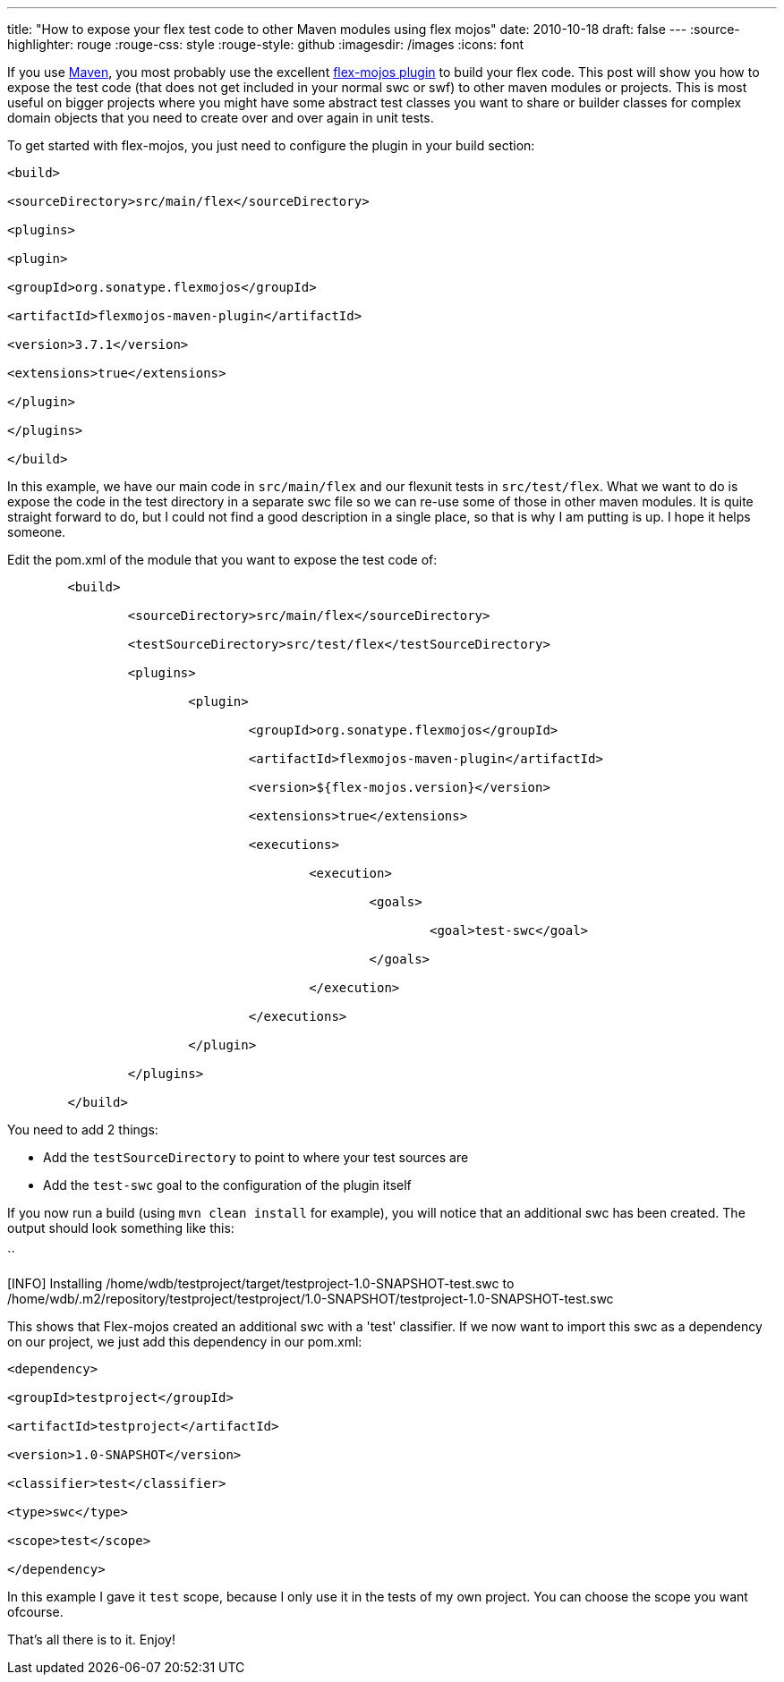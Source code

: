 ---
title: "How to expose your flex test code to other Maven modules using flex mojos"
date: 2010-10-18
draft: false
---
:source-highlighter: rouge
:rouge-css: style
:rouge-style: github
:imagesdir: /images
:icons: font

If you use http://maven.apache.org/[Maven], you most probably use the excellent http://flexmojos.sonatype.org/[flex-mojos plugin] to build your flex code. This post will show you how to expose the test code (that does not get included in your normal swc or swf) to other maven modules or projects. This is most useful on bigger projects where you might have some abstract test classes you want to share or builder classes for complex domain objects that you need to create over and over again in unit tests.

To get started with flex-mojos, you just need to configure the plugin in your build section:

[source,xml]
----

<build>

<sourceDirectory>src/main/flex</sourceDirectory>

<plugins>

<plugin>

<groupId>org.sonatype.flexmojos</groupId>

<artifactId>flexmojos-maven-plugin</artifactId>

<version>3.7.1</version>

<extensions>true</extensions>

</plugin>

</plugins>

</build>

----

In this example, we have our main code in `src/main/flex` and our flexunit tests in `src/test/flex`. What we want to do is expose the code in the test directory in a separate swc file so we can re-use some of those in other maven modules. It is quite straight forward to do, but I could not find a good description in a single place, so that is why I am putting is up. I hope it helps someone.

Edit the pom.xml of the module that you want to expose the test code of:

[source,xml]
----

        <build>

                <sourceDirectory>src/main/flex</sourceDirectory>

                <testSourceDirectory>src/test/flex</testSourceDirectory>

                <plugins>

                        <plugin>

                                <groupId>org.sonatype.flexmojos</groupId>

                                <artifactId>flexmojos-maven-plugin</artifactId>

                                <version>${flex-mojos.version}</version>

                                <extensions>true</extensions>

                                <executions>

                                        <execution>

                                                <goals>

                                                        <goal>test-swc</goal>

                                                </goals>

                                        </execution>

                                </executions>

                        </plugin>

                </plugins>

        </build>

----

You need to add 2 things:

* Add the `testSourceDirectory` to point to where your test sources are
* Add the `test-swc` goal to the configuration of the plugin itself

If you now run a build (using `mvn clean install` for example), you will notice that an additional swc has been created. The output should look something like this:

``

[INFO] Installing /home/wdb/testproject/target/testproject-1.0-SNAPSHOT-test.swc to /home/wdb/.m2/repository/testproject/testproject/1.0-SNAPSHOT/testproject-1.0-SNAPSHOT-test.swc

This shows that Flex-mojos created an additional swc with a 'test' classifier. If we now want to import this swc as a dependency on our project, we just add this dependency in our pom.xml:

[source,xml]
----

<dependency>

<groupId>testproject</groupId>

<artifactId>testproject</artifactId>

<version>1.0-SNAPSHOT</version>

<classifier>test</classifier>

<type>swc</type>

<scope>test</scope>

</dependency>

----

In this example I gave it `test` scope, because I only use it in the tests of my own project. You can choose the scope you want ofcourse.

That's all there is to it. Enjoy!
